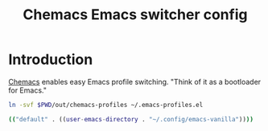 #+TITLE: Chemacs Emacs switcher config
#+STARTUP: showall

* Introduction
:PROPERTIES:
:CUSTOM_ID: introduction
:END:
[[https://github.com/plexus/chemacs][Chemacs]] enables easy Emacs profile switching. "Think of it as a bootloader for
Emacs."

#+BEGIN_SRC sh :tangle sh/install-chemacs-profiles.sh
ln -svf $PWD/out/chemacs-profiles ~/.emacs-profiles.el
#+END_SRC

#+BEGIN_SRC sh :tangle out/chemacs-profiles
(("default" . ((user-emacs-directory . "~/.config/emacs-vanilla"))))
#+END_SRC
